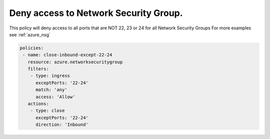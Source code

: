 Deny access to Network Security Group.
======================================

This policy will deny access to all ports that are NOT 22, 23 or 24 for all Network Security Groups
For more examples see :ref:`azure_nsg`

.. code-block:: yaml

      policies:
       - name: close-inbound-except-22-24
         resource: azure.networksecuritygroup
         filters:
          - type: ingress
            exceptPorts: '22-24'
            match: 'any'
            access: 'Allow'
         actions:
          - type: close
            exceptPorts: '22-24'
            direction: 'Inbound'

